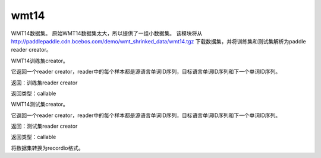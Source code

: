 .. _cn_api_paddle_dataset_wmt14:

wmt14
-------------------------------

WMT14数据集。 原始WMT14数据集太大，所以提供了一组小数据集。 该模块将从 http://paddlepaddle.cdn.bcebos.com/demo/wmt_shrinked_data/wmt14.tgz 下载数据集，并将训练集和测试集解析为paddle reader creator。


.. py:function:: paddle.dataset.wmt14.train(dict_size)

WMT14训练集creator。

它返回一个reader creator，reader中的每个样本都是源语言单词ID序列，目标语言单词ID序列和下一个单词ID序列。

返回：训练集reader creator

返回类型：callable



.. py:function:: paddle.dataset.wmt14.test(dict_size)


WMT14测试集creator。

它返回一个reader creator，reader中的每个样本都是源语言单词ID序列，目标语言单词ID序列和下一个单词ID序列。

返回：测试集reader creator

返回类型：callable




.. py:function:: paddle.dataset.wmt14.convert(path)

将数据集转换为recordio格式。






